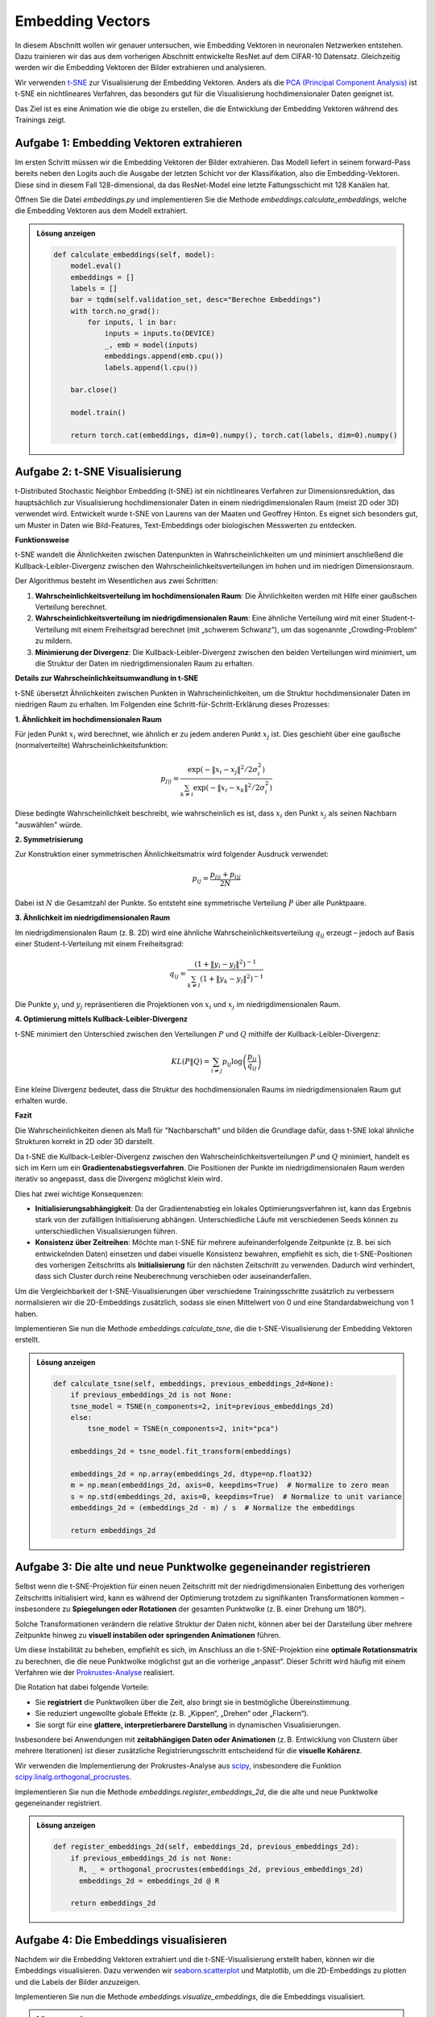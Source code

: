 Embedding Vectors
=================

In diesem Abschnitt wollen wir genauer untersuchen, wie Embedding Vektoren in neuronalen Netzwerken entstehen.
Dazu trainieren wir das aus dem vorherigen Abschnitt entwickelte ResNet auf dem CIFAR-10 Datensatz.
Gleichzeitig werden wir die Embedding Vektoren der Bilder extrahieren und analysieren.

Wir verwenden `t-SNE <https://scikit-learn.org/stable/modules/generated/sklearn.manifold.TSNE.html>`_ zur Visualisierung der Embedding Vektoren.
Anders als die `PCA (Principal Component Analysis) <https://scikit-learn.org/stable/modules/generated/sklearn.decomposition.PCA.html>`_ ist t-SNE ein nichtlineares Verfahren, das besonders gut für die Visualisierung hochdimensionaler Daten geeignet ist.

.. image:: ./emb.gif
   :width: 600px
   :align: center

Das Ziel ist es eine Animation wie die obige zu erstellen, die die Entwicklung der Embedding Vektoren während des Trainings zeigt.

**Aufgabe 1**: Embedding Vektoren extrahieren
---------------------------------------------

Im ersten Schritt müssen wir die Embedding Vektoren der Bilder extrahieren.
Das Modell liefert in seinem forward-Pass bereits neben den Logits auch die Ausgabe der letzten Schicht vor der Klassifikation, also die Embedding-Vektoren.
Diese sind in diesem Fall 128-dimensional, da das ResNet-Model eine letzte Faltungsschicht mit 128 Kanälen hat.

Öffnen Sie die Datei `embeddings.py` und implementieren Sie die Methode `embeddings.calculate_embeddings`, welche die Embedding Vektoren aus dem Modell extrahiert.

.. automethod:: embeddings.EmbeddingLogger.calculate_embeddings

.. admonition:: Lösung anzeigen
    :class: toggle

    .. code-block:: python

        def calculate_embeddings(self, model):
            model.eval()
            embeddings = []
            labels = []
            bar = tqdm(self.validation_set, desc="Berechne Embeddings")
            with torch.no_grad():
                for inputs, l in bar:
                    inputs = inputs.to(DEVICE)
                    _, emb = model(inputs)
                    embeddings.append(emb.cpu())
                    labels.append(l.cpu())

            bar.close()
            
            model.train()

            return torch.cat(embeddings, dim=0).numpy(), torch.cat(labels, dim=0).numpy()

**Aufgabe 2**: t-SNE Visualisierung
-----------------------------------

t-Distributed Stochastic Neighbor Embedding (t-SNE) ist ein nichtlineares Verfahren zur
Dimensionsreduktion, das hauptsächlich zur Visualisierung hochdimensionaler Daten in einem
niedrigdimensionalen Raum (meist 2D oder 3D) verwendet wird. Entwickelt wurde t-SNE von
Laurens van der Maaten und Geoffrey Hinton. Es eignet sich besonders gut, um Muster in
Daten wie Bild-Features, Text-Embeddings oder biologischen Messwerten zu entdecken.

**Funktionsweise**

t-SNE wandelt die Ähnlichkeiten zwischen Datenpunkten in Wahrscheinlichkeiten um und minimiert
anschließend die Kullback-Leibler-Divergenz zwischen den Wahrscheinlichkeitsverteilungen im
hohen und im niedrigen Dimensionsraum.

Der Algorithmus besteht im Wesentlichen aus zwei Schritten:

1. **Wahrscheinlichkeitsverteilung im hochdimensionalen Raum**: Die Ähnlichkeiten werden mit
   Hilfe einer gaußschen Verteilung berechnet.

   
2. **Wahrscheinlichkeitsverteilung im niedrigdimensionalen Raum**: Eine ähnliche Verteilung wird
   mit einer Student-t-Verteilung mit einem Freiheitsgrad berechnet (mit „schwerem Schwanz“),
   um das sogenannte „Crowding-Problem“ zu mildern.

3. **Minimierung der Divergenz**: Die Kullback-Leibler-Divergenz zwischen den beiden Verteilungen
   wird minimiert, um die Struktur der Daten im niedrigdimensionalen Raum zu erhalten.

**Details zur Wahrscheinlichkeitsumwandlung in t-SNE**

t-SNE übersetzt Ähnlichkeiten zwischen Punkten in Wahrscheinlichkeiten, um die
Struktur hochdimensionaler Daten im niedrigen Raum zu erhalten. Im Folgenden
eine Schritt-für-Schritt-Erklärung dieses Prozesses:

**1. Ähnlichkeit im hochdimensionalen Raum**

Für jeden Punkt :math:`x_i` wird berechnet, wie ähnlich er zu jedem anderen
Punkt :math:`x_j` ist. Dies geschieht über eine gaußsche (normalverteilte)
Wahrscheinlichkeitsfunktion:

.. math::

   p_{j|i} = \frac{\exp(-\|x_i - x_j\|^2 / 2\sigma_i^2)}{\sum_{k \neq i} \exp(-\|x_i - x_k\|^2 / 2\sigma_i^2)}

Diese bedingte Wahrscheinlichkeit beschreibt, wie wahrscheinlich es ist, dass
:math:`x_i` den Punkt :math:`x_j` als seinen Nachbarn "auswählen" würde.

**2. Symmetrisierung**

Zur Konstruktion einer symmetrischen Ähnlichkeitsmatrix wird folgender Ausdruck
verwendet:

.. math::

   p_{ij} = \frac{p_{j|i} + p_{i|j}}{2N}

Dabei ist :math:`N` die Gesamtzahl der Punkte. So entsteht eine symmetrische
Verteilung :math:`P` über alle Punktpaare.

**3. Ähnlichkeit im niedrigdimensionalen Raum**

Im niedrigdimensionalen Raum (z. B. 2D) wird eine ähnliche
Wahrscheinlichkeitsverteilung :math:`q_{ij}` erzeugt – jedoch auf Basis einer
Student-t-Verteilung mit einem Freiheitsgrad:

.. math::

   q_{ij} = \frac{(1 + \|y_i - y_j\|^2)^{-1}}{\sum_{k \ne l}(1 + \|y_k - y_l\|^2)^{-1}}

Die Punkte :math:`y_i` und :math:`y_j` repräsentieren die Projektionen von
:math:`x_i` und :math:`x_j` im niedrigdimensionalen Raum.

**4. Optimierung mittels Kullback-Leibler-Divergenz**

t-SNE minimiert den Unterschied zwischen den Verteilungen :math:`P` und
:math:`Q` mithilfe der Kullback-Leibler-Divergenz:

.. math::

   KL(P \| Q) = \sum_{i \ne j} p_{ij} \log \left( \frac{p_{ij}}{q_{ij}} \right)

Eine kleine Divergenz bedeutet, dass die Struktur des hochdimensionalen Raums
im niedrigdimensionalen Raum gut erhalten wurde.

**Fazit**

Die Wahrscheinlichkeiten dienen als Maß für "Nachbarschaft" und bilden die
Grundlage dafür, dass t-SNE lokal ähnliche Strukturen korrekt in 2D oder 3D
darstellt.

Da t-SNE die Kullback-Leibler-Divergenz zwischen den Wahrscheinlichkeitsverteilungen
:math:`P` und :math:`Q` minimiert, handelt es sich im Kern um ein
**Gradientenabstiegsverfahren**. Die Positionen der Punkte im niedrigdimensionalen
Raum werden iterativ so angepasst, dass die Divergenz möglichst klein wird.

Dies hat zwei wichtige Konsequenzen:

- **Initialisierungsabhängigkeit**: Da der Gradientenabstieg ein lokales Optimierungsverfahren ist,
  kann das Ergebnis stark von der zufälligen Initialisierung abhängen. Unterschiedliche Läufe
  mit verschiedenen Seeds können zu unterschiedlichen Visualisierungen führen.
  
- **Konsistenz über Zeitreihen**: Möchte man t-SNE für mehrere aufeinanderfolgende Zeitpunkte
  (z. B. bei sich entwickelnden Daten) einsetzen und dabei visuelle Konsistenz bewahren, empfiehlt
  es sich, die t-SNE-Positionen des vorherigen Zeitschritts als **Initialisierung** für den nächsten
  Zeitschritt zu verwenden. Dadurch wird verhindert, dass sich Cluster durch reine Neuberechnung
  verschieben oder auseinanderfallen.

Um die Vergleichbarkeit der t-SNE-Visualisierungen über verschiedene Trainingsschritte zusätzlich zu verbessern
normalisieren wir die 2D-Embeddings zusätzlich, sodass sie einen Mittelwert von 0 und eine Standardabweichung von 1 haben.

Implementieren Sie nun die Methode `embeddings.calculate_tsne`, die die t-SNE-Visualisierung der Embedding Vektoren erstellt.

.. automethod:: embeddings.EmbeddingLogger.calculate_tsne

.. admonition:: Lösung anzeigen
    :class: toggle

    .. code-block:: python

        def calculate_tsne(self, embeddings, previous_embeddings_2d=None):
            if previous_embeddings_2d is not None:
            tsne_model = TSNE(n_components=2, init=previous_embeddings_2d)
            else:
                tsne_model = TSNE(n_components=2, init="pca")

            embeddings_2d = tsne_model.fit_transform(embeddings)

            embeddings_2d = np.array(embeddings_2d, dtype=np.float32)
            m = np.mean(embeddings_2d, axis=0, keepdims=True)  # Normalize to zero mean
            s = np.std(embeddings_2d, axis=0, keepdims=True)  # Normalize to unit variance
            embeddings_2d = (embeddings_2d - m) / s  # Normalize the embeddings

            return embeddings_2d

**Aufgabe 3**: Die alte und neue Punktwolke gegeneinander registrieren
-----------------------------------------------------------------------

Selbst wenn die t-SNE-Projektion für einen neuen Zeitschritt mit der
niedrigdimensionalen Einbettung des vorherigen Zeitschritts initialisiert wird,
kann es während der Optimierung trotzdem zu signifikanten Transformationen
kommen – insbesondere zu **Spiegelungen oder Rotationen** der gesamten
Punktwolke (z. B. einer Drehung um 180°).

Solche Transformationen verändern die relative Struktur der Daten nicht,
können aber bei der Darstellung über mehrere Zeitpunkte hinweg zu **visuell
instabilen oder springenden Animationen** führen.

Um diese Instabilität zu beheben, empfiehlt es sich, im Anschluss an die
t-SNE-Projektion eine **optimale Rotationsmatrix** zu berechnen, die die neue
Punktwolke möglichst gut an die vorherige „anpasst“. Dieser Schritt wird
häufig mit einem Verfahren wie der `Prokrustes-Analyse <https://en.wikipedia.org/wiki/Procrustes_analysis>`_ realisiert.

Die Rotation hat dabei folgende Vorteile:

- Sie **registriert** die Punktwolken über die Zeit, also bringt sie in
  bestmögliche Übereinstimmung.
- Sie reduziert ungewollte globale Effekte (z. B. „Kippen“, „Drehen“ oder
  „Flackern“).
- Sie sorgt für eine **glattere, interpretierbarere Darstellung** in dynamischen
  Visualisierungen.

Insbesondere bei Anwendungen mit **zeitabhängigen Daten oder Animationen** (z. B.
Entwicklung von Clustern über mehrere Iterationen) ist dieser zusätzliche
Registrierungsschritt entscheidend für die **visuelle Kohärenz**.

Wir verwenden die Implementierung der Prokrustes-Analyse aus `scipy <https://docs.scipy.org/doc/scipy/reference/generated/scipy.spatial.procrustes.html>`_, 
insbesondere die Funktion `scipy.linalg.orthogonal_procrustes <https://docs.scipy.org/doc/scipy/reference/generated/scipy.linalg.orthogonal_procrustes.html>`_.

Implementieren Sie nun die Methode `embeddings.register_embeddings_2d`, die die alte und neue Punktwolke gegeneinander registriert.

.. automethod:: embeddings.EmbeddingLogger.register_embeddings_2d

.. admonition:: Lösung anzeigen
    :class: toggle

    .. code-block:: python

        def register_embeddings_2d(self, embeddings_2d, previous_embeddings_2d):
            if previous_embeddings_2d is not None:
              R, _ = orthogonal_procrustes(embeddings_2d, previous_embeddings_2d)
              embeddings_2d = embeddings_2d @ R

            return embeddings_2d

**Aufgabe 4**: Die Embeddings visualisieren
--------------------------------------------

Nachdem wir die Embedding Vektoren extrahiert und die t-SNE-Visualisierung erstellt haben, können wir die Embeddings visualisieren.
Dazu verwenden wir `seaborn.scatterplot <https://seaborn.pydata.org/generated/seaborn.scatterplot.html>`_ und Matplotlib, um die 2D-Embeddings zu 
plotten und die Labels der Bilder anzuzeigen.

Implementieren Sie nun die Methode `embeddings.visualize_embeddings`, die die Embeddings visualisiert.

.. automethod:: embeddings.EmbeddingLogger.visualize_embeddings

.. admonition:: Lösung anzeigen
    :class: toggle

    .. code-block:: python

        def visualize_embeddings(self, embeddings_2d, labels, step, axs):
            df = pd.DataFrame(
                {"x": embeddings_2d[:, 0], "y": embeddings_2d[:, 1], "label": labels}
            )

            sns.scatterplot(data=df, x="x", y="y", hue="label", palette="muted", ax=axs)
            axs.set_xlim(-3.0, 3.0)
            axs.set_ylim(-3.0, 3.0)
            axs.get_legend().remove()
            axs.set_title(f"t-SNE Embedding Projection - Step {step}")

Starten Sie nun das Training des ResNet-Modells und beobachten Sie die Entwicklung der Embedding Vektoren, z.B. im 
`TensorBoard-Interface <http://127.0.0.1:6006>`_ oder im Unterordner `embeddings/imagess` des Projekts.

**Musterlösung**: 
-----------------

:doc:`source`